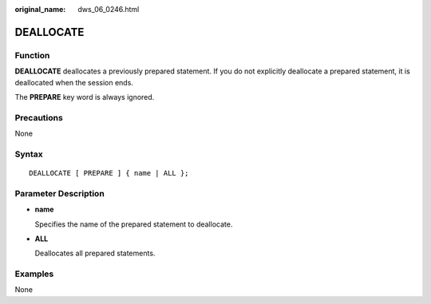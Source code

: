 :original_name: dws_06_0246.html

.. _dws_06_0246:

DEALLOCATE
==========

Function
--------

**DEALLOCATE** deallocates a previously prepared statement. If you do not explicitly deallocate a prepared statement, it is deallocated when the session ends.

The **PREPARE** key word is always ignored.

Precautions
-----------

None

Syntax
------

::

   DEALLOCATE [ PREPARE ] { name | ALL };

Parameter Description
---------------------

-  **name**

   Specifies the name of the prepared statement to deallocate.

-  **ALL**

   Deallocates all prepared statements.

Examples
--------

None
